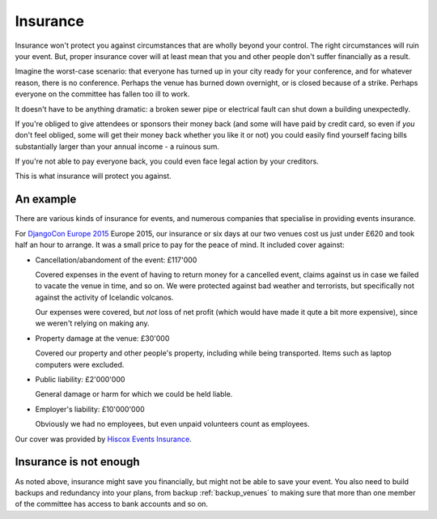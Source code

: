 ..  _insurance:

=========
Insurance
=========

Insurance won't protect you against circumstances that are wholly beyond your control. The right
circumstances will ruin your event. But, proper insurance cover will at least mean that you and
other people don't suffer financially as a result.

Imagine the worst-case scenario: that everyone has turned up in your city ready for your
conference, and for whatever reason, there is no conference. Perhaps the venue has burned down
overnight, or is closed because of a strike. Perhaps everyone on the committee has fallen too ill
to work.

It doesn't have to be anything dramatic: a broken sewer pipe or electrical fault can shut down a building unexpectedly.

If you're obliged to give attendees or sponsors their money back (and some will have paid by credit
card, so even if *you* don't feel obliged, some will get their money back whether you like it or
not) you could easily find yourself facing bills substantially larger than your annual income - a
ruinous sum.

If you're not able to pay everyone back, you could even face legal action by your creditors.

This is what insurance will protect you against.


An example
==========

There are various kinds of insurance for events, and numerous companies that specialise in
providing events insurance.

For `DjangoCon Europe 2015 <http://2015.djangocon.eu>`_ Europe 2015, our insurance or six days at
our two venues cost us just under £620 and took half an hour to arrange. It was a small price to
pay for the peace of mind. It included cover against:

* Cancellation/abandoment of the event: £117'000

  Covered expenses in the event of having to return money for a cancelled event, claims against us
  in case we failed to vacate the venue in time, and so on. We were protected against bad weather
  and terrorists, but specifically not against the activity of Icelandic volcanos.

  Our expenses were covered, but *not* loss of net profit (which would have made it qute a bit more
  expensive), since we weren't relying on making any.

* Property damage at the venue: £30'000

  Covered our property and other people's property, including while being transported. Items such
  as laptop computers were excluded.

* Public liability: £2'000'000

  General damage or harm for which we could be held liable.

* Employer's liability: £10'000'000

  Obviously we had no employees, but even unpaid volunteers count as employees.

Our cover was provided by `Hiscox Events Insurance <http://www.hiscox.co.uk/events/>`_.


Insurance is not enough
=======================

As noted above, insurance might save you financially, but might not be able to save your event. You
also need to build backups and redundancy into your plans, from backup :ref:`backup_venues` to
making sure that more than one member of the committee has access to bank accounts and so on.
